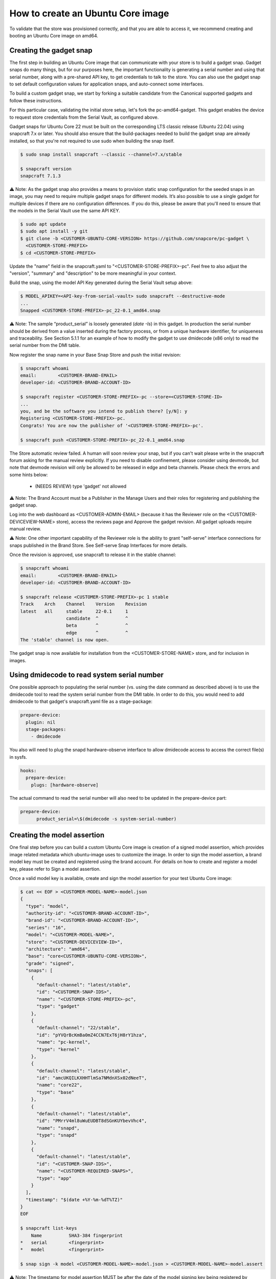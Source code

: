 How to create an Ubuntu Core image
==================================

To validate that the store was provisioned correctly, and that you are able to access it, we recommend creating and booting an Ubuntu Core image on amd64.

Creating the gadget snap
------------------------

The first step in building an Ubuntu Core image that can communicate with your store is to build a gadget snap. Gadget snaps do many things, but for our purposes here, the important functionality is generating a serial number and using that serial number, along with a pre-shared API key, to get credentials to talk to the store. You can also use the gadget snap to set default configuration values for application snaps, and auto-connect some interfaces.

To build a custom gadget snap, we start by forking a suitable candidate from the Canonical supported gadgets and follow these instructions.

For this particular case, validating the initial store setup, let's fork the pc-amd64-gadget. This gadget enables the device to request store credentials from the Serial Vault, as configured above.

Gadget snaps for Ubuntu Core 22 must be built on the corresponding LTS classic release (Ubuntu 22.04) using snapcraft 7.x or later. You should also ensure that the build-packages needed to build the gadget snap are already installed, so that you're not required to use sudo when building the snap itself.

.. code::

    $ sudo snap install snapcraft --classic --channel=7.x/stable

    $ snapcraft version
    snapcraft 7.1.3


⚠ Note: As the gadget snap also provides a means to provision static snap configuration for the seeded snaps in an image, you may need to require multiple gadget snaps for different models. It’s also possible to use a single gadget for multiple devices if there are no configuration differences. If you do this, please be aware that you'll need to ensure that the models in the Serial Vault use the same API KEY.

.. code::

    $ sudo apt update
    $ sudo apt install -y git
    $ git clone -b <CUSTOMER-UBUNTU-CORE-VERSION> https://github.com/snapcore/pc-gadget \
      <CUSTOMER-STORE-PREFIX>
    $ cd <CUSTOMER-STORE-PREFIX>


Update the "name" field in the snapcraft.yaml to "<CUSTOMER-STORE-PREFIX>-pc". Feel free to also adjust the "version", "summary" and "description" to be more meaningful in your context.

Build the snap, using the model API Key generated during the Serial Vault setup above:

.. code::

    $ MODEL_APIKEY=<API-key-from-serial-vault> sudo snapcraft --destructive-mode
    ...
    Snapped <CUSTOMER-STORE-PREFIX>-pc_22-0.1_amd64.snap

⚠ Note: The sample “product_serial” is loosely generated (`date -Is`) in this gadget. In production the serial number should be derived from a value inserted during the factory process, or from a unique hardware identifier, for uniqueness and traceability. See Section 5.1.1 for an example of how to modify the gadget to use dmidecode (x86 only) to read the serial number from the DMI table.

Now register the snap name in your Base Snap Store and push the initial revision:

.. code ::

    $ snapcraft whoami
    email:        <CUSTOMER-BRAND-EMAIL>
    developer-id: <CUSTOMER-BRAND-ACCOUNT-ID>

    $ snapcraft register <CUSTOMER-STORE-PREFIX>-pc --store=<CUSTOMER-STORE-ID>
    ...
    you, and be the software you intend to publish there? [y/N]: y
    Registering <CUSTOMER-STORE-PREFIX>-pc.
    Congrats! You are now the publisher of '<CUSTOMER-STORE-PREFIX>-pc'.

    $ snapcraft push <CUSTOMER-STORE-PREFIX>-pc_22-0.1_amd64.snap

The Store automatic review failed.
A human will soon review your snap, but if you can't wait please write in the snapcraft forum asking for the manual review explicitly.
If you need to disable confinement, please consider using devmode, but note that devmode revision will only be allowed to be released in edge and beta channels.
Please check the errors and some hints below:
  - (NEEDS REVIEW) type 'gadget' not allowed


⚠ Note: The Brand Account must be a Publisher in the Manage Users and their roles for registering and publishing the gadget snap.

Log into the web dashboard as <CUSTOMER-ADMIN-EMAIL> (because it has the Reviewer role on the <CUSTOMER-DEVICEVIEW-NAME> store), access the reviews page and Approve the gadget revision. All gadget uploads require manual review.

⚠ Note: One other important capability of the Reviewer role is the ability to grant "self-serve" interface connections for snaps published in the Brand Store. See Self-serve Snap Interfaces for more details.

Once the revision is approved, use snapcraft to release it in the stable channel:

.. code::

    $ snapcraft whoami
    email:        <CUSTOMER-BRAND-EMAIL>
    developer-id: <CUSTOMER-BRAND-ACCOUNT-ID>

    $ snapcraft release <CUSTOMER-STORE-PREFIX>-pc 1 stable
    Track    Arch    Channel    Version    Revision
    latest   all     stable     22-0.1     1
                     candidate  ^          ^
                     beta       ^          ^
                     edge       ^          ^
    The 'stable' channel is now open.


The gadget snap is now available for installation from the <CUSTOMER-STORE-NAME> store, and for inclusion in images.

Using dmidecode to read system serial number
--------------------------------------------

One possible approach to populating the serial number (vs. using the date command as described above) is to use the dmidecode tool to read the system serial number from the DMI table. In order to do this, you would need to add dmidecode to that gadget's snapcraft.yaml file as a stage-package:

.. code::

    prepare-device:
      plugin: nil
      stage-packages:
        - dmidecode

You also will need to plug the snapd hardware-observe interface to allow dmidecode access to access the correct file(s) in sysfs.

.. code::

    hooks:
      prepare-device:
        plugs: [hardware-observe]

The actual command to read the serial number will also need to be updated in the prepare-device part:

.. code::

    prepare-device:
          product_serial=\$(dmidecode -s system-serial-number)

Creating the model assertion
----------------------------

One final step before you can build a custom Ubuntu Core image is creation of a signed model assertion, which provides image related metadata which ubuntu-image uses to customize the image. In order to sign the model assertion, a brand model key must be created and registered using the brand account. For details on how to create and register a model key, please refer to Sign a model assertion.

Once a valid model key is available, create and sign the model assertion for your test Ubuntu Core image:

.. code::

    $ cat << EOF > <CUSTOMER-MODEL-NAME>-model.json
    {
      "type": "model",
      "authority-id": "<CUSTOMER-BRAND-ACCOUNT-ID>",
      "brand-id": "<CUSTOMER-BRAND-ACCOUNT-ID>",
      "series": "16",
      "model": "<CUSTOMER-MODEL-NAME>",
      "store": "<CUSTOMER-DEVICEVIEW-ID>",
      "architecture": "amd64",
      "base": "core<CUSTOMER-UBUNTU-CORE-VERSION>",
      "grade": "signed",
      "snaps": [
        {
          "default-channel": "latest/stable",
          "id": "<CUSTOMER-SNAP-IDS>",
          "name": "<CUSTOMER-STORE-PREFIX>-pc",
          "type": "gadget"
        },
        {
          "default-channel": "22/stable",
          "id": "pYVQrBcKmBa0mZ4CCN7ExT6jH8rY1hza",
          "name": "pc-kernel",
          "type": "kernel"
        },
        {
          "default-channel": "latest/stable",
          "id": "amcUKQILKXHHTlmSa7NMdnXSx02dNeeT",
          "name": "core22",
          "type": "base"
        },
        {
          "default-channel": "latest/stable",
          "id": "PMrrV4ml8uWuEUDBT8dSGnKUYbevVhc4",
          "name": "snapd",
          "type": "snapd"
        },
        {
          "default-channel": "latest/stable",
          "id": "<CUSTOMER-SNAP-IDS>",
          "name": "<CUSTOMER-REQUIRED-SNAPS>",
          "type": "app"
        }
      ],
      "timestamp": "$(date +%Y-%m-%dT%TZ)"
    }
    EOF

    $ snapcraft list-keys
        Name          SHA3-384 fingerprint
    *   serial        <fingerprint>
    *   model         <fingerprint>

    $ snap sign -k model <CUSTOMER-MODEL-NAME>-model.json > <CUSTOMER-MODEL-NAME>-model.assert


⚠ Note: The timestamp for model assertion MUST be after the date of the model signing key being registered by snapcraft.

Log in to the web dashboard as <CUSTOMER-ADMIN-EMAIL> (because it has the Admin role on the <CUSTOMER-DEVICEVIEW-NAME> store), access the View and manage snaps page. Use the “Include snap” dialog to ensure that all snaps listed in the model assertion but published in the Global store (like pc-kernel in this case) get included in your private store. The core, core18, core20, core22 and snapd packages are included automatically and cannot be removed.

Access the snap page https://dashboard.snapcraft.io/snaps/SNAPNAME to get the snap-id and fill the fields <CUSTOMER-SNAP-IDS> and <CUSTOMER-REQUIRED-SNAPS>.

Switching to a developer account
--------------------------------

Now that the model has been signed by the Brand Account, there is no need to continue to use such powerful credentials. We recommend switching to a developer account to seed images.

The account used must have the Viewer role on the <CUSTOMER-DEVICEVIEW-NAME> store. Log in to the web dashboard as <CUSTOMER-ADMIN-EMAIL> (because it has the Admin role on the <CUSTOMER-DEVICEVIEW-NAME> store), go to Manage Users and their roles to add a developer account and then set it as Viewer. You may also give <CUSTOMER-ADMIN-EMAIL> the Viewer role.

Set up authentication for downloading snaps from the <CUSTOMER-DEVICEVIEW-NAME> store:

.. code ::

    $ snapcraft whoami
    email:        <CUSTOMER-VIEWER-EMAIL>
    developer-id: <CUSTOMER-VIEWER-ACCOUNT-ID>

    $ snapcraft export-login --acls package_access store.auth
    Enter your Ubuntu One e-mail address and password.

This exported login is not encrypted. Do not commit it to version control!

⚠ Note: Exported credentials have a default expiration of 12 months, so (a) treat them with care, and (b) note that they may need to be refreshed sometime in the future.
5.4. Creating the image
This section describes the details of Ubuntu Core image building against the <CUSTOMER-DEVICEVIEW-NAME> store.

Ensure a Linux build environment (Ubuntu 22.04 or later) and tool for building images are available:

.. code ::

    $ sudo snap install ubuntu-image --classic

Ubuntu Core image is built in the one line instruction by using the above developer account credential:

.. code ::

    $ UBUNTU_STORE_AUTH=$(cat store.auth) ubuntu-image snap <CUSTOMER-MODEL-NAME>-model.assert


⚠ Note: It's also possible to test your gadget snap without releasing it to the store. If you do this, you'll need to copy the .snap file to the directory you're running ubuntu-image in, ensure that your model assertion removes the snap-id and channel for the gadget snap, and use the `--snap=` ubuntu-image command-line option to instruct ubuntu-image to use the local snap.

Launching and verifying the image
---------------------------------

To launch and test your newly generated Ubuntu Core image, follow the steps here: Ubuntu Core: Testing with QEMU. Once the image is booted and installed, login and then verify if the seeded snaps are installed, the <CUSTOMER-MODEL-NAME>  model is correct and a serial assertion was obtained:
Welcome to Ubuntu 22.04 LTS (GNU/Linux 5.15.0-48-generic x86_64)

The programs included with the Ubuntu system are free software;
the exact distribution terms for each program are described in the
individual files in /usr/share/doc/*/copyright.

Ubuntu comes with ABSOLUTELY NO WARRANTY, to the extent permitted by
applicable law.

 * Ubuntu Core:     https://www.ubuntu.com/core
 * Community:       https://forum.snapcraft.io
 * Snaps:           https://snapcraft.io

This Ubuntu Core 22 machine is a tiny, transactional edition of Ubuntu,
designed for appliances, firmware and fixed-function VMs.

If all the software you care about is available as snaps, you are in
the right place. If not, you will be more comfortable with classic
deb-based Ubuntu Server or Desktop, where you can mix snaps with
traditional debs. It's a brave new world here in Ubuntu Core!

Please see 'snap --help' for app installation and updates.

.. code::

    <Ubuntu SSO user name>@localhost:~$ snap list
    Name       Version        Rev    Tracking       Publisher   Notes
    <CUSTOMER-STORE-PREFIX>-pc    22-0.1 1     stable  <CUSTOMER-BRAND-ACCOUNT-ID>  gadget
    core22     20220706       275    stable         canonical✓  base
    <CUSTOMER-REQUIRED-SNAPS>
    pc-kernel  5.15.0-48.54.2 1105   22/stable      canonical✓  kernel
    snapd      2.57.1         16778  stable         canonical✓  snapd

    <Ubuntu SSO user name>@ubuntu:~$ snap changes
    ID   Status  Spawn               Ready               Summary
    1    Done    today at 07:15 UTC  today at 07:16 UTC  Initialize system state
    2    Done    today at 07:16 UTC  today at 07:16 UTC  Initialize device

    <Ubuntu SSO user name>@ubuntu:~$ snap model --assertion
    type: model
    authority-id: <CUSTOMER-BRAND-ACCOUNT-ID>
    series: 16
    brand-id: <CUSTOMER-BRAND-ACCOUNT-ID>
    model: <CUSTOMER-MODEL-NAME>
    ...

    <Ubuntu SSO user name>@ubuntu:~$ snap model --serial --assertion
    type: serial
    authority-id: <CUSTOMER-BRAND-ACCOUNT-ID>
    revision: 1
    brand-id: <CUSTOMER-BRAND-ACCOUNT-ID>
    model: <CUSTOMER-MODEL-NAME>
    ...

.. Comment to force newline after codeblock at end of file
